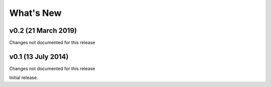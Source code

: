 What's New
==========

v0.2 (21 March 2019)
-----------------
Changes not documented for this release

v0.1 (13 July 2014)
-----------------
Changes not documented for this release

Initial release.
